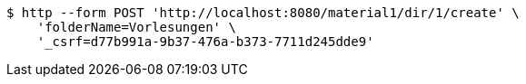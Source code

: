 [source,bash]
----
$ http --form POST 'http://localhost:8080/material1/dir/1/create' \
    'folderName=Vorlesungen' \
    '_csrf=d77b991a-9b37-476a-b373-7711d245dde9'
----
